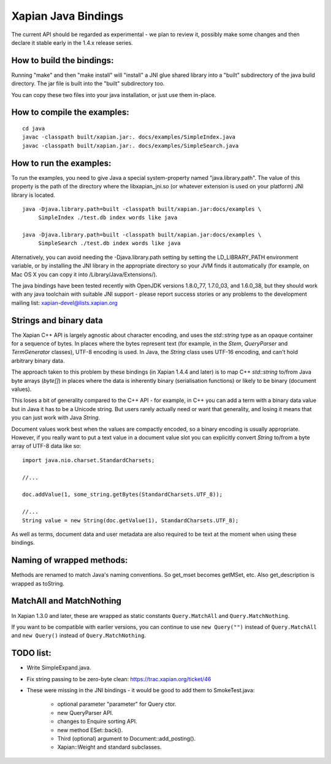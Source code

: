 Xapian Java Bindings
********************

The current API should be regarded as experimental - we plan to review it,
possibly make some changes and then declare it stable early in the 1.4.x
release series.

How to build the bindings:
##########################

Running "make" and then "make install" will "install" a JNI glue shared library
into a "built" subdirectory of the java build directory.  The jar file is built
into the "built" subdirectory too.

You can copy these two files into your java installation, or just use them
in-place.

How to compile the examples:
############################

::

  cd java
  javac -classpath built/xapian.jar:. docs/examples/SimpleIndex.java
  javac -classpath built/xapian.jar:. docs/examples/SimpleSearch.java

How to run the examples:
########################

To run the examples, you need to give Java a special system-property named
"java.library.path".  The value of this property is the path of the directory
where the libxapian_jni.so (or whatever extension is used on your platform)
JNI library is located.

::

 java -Djava.library.path=built -classpath built/xapian.jar:docs/examples \
      SimpleIndex ./test.db index words like java

 java -Djava.library.path=built -classpath built/xapian.jar:docs/examples \
      SimpleSearch ./test.db index words like java

Alternatively, you can avoid needing the -Djava.library.path setting by
setting the LD_LIBRARY_PATH environment variable, or by installing the JNI
library in the appropriate directory so your JVM finds it automatically
(for example, on Mac OS X you can copy it into /Library/Java/Extensions/).

The java bindings have been tested recently with OpenJDK versions 1.8.0_77,
1.7.0_03, and 1.6.0_38, but they should work with any java toolchain with
suitable JNI support - please report success stories or any problems to the
development mailing list: xapian-devel@lists.xapian.org

Strings and binary data
#######################

The Xapian C++ API is largely agnostic about character encoding, and uses
the `std::string` type as an opaque container for a sequence of bytes.
In places where the bytes represent text (for example, in the
`Stem`, `QueryParser` and `TermGenerator` classes), UTF-8 encoding is used.
In Java, the `String` class uses UTF-16 encoding, and can't hold arbitrary
binary data.

The approach taken to this problem by these bindings (in Xapian 1.4.4 and
later) is to map C++ `std::string` to/from Java byte arrays (`byte[]`) in
places where the data is inherently binary (serialisation functions) or likely
to be binary (document values).

This loses a bit of generality compared to the C++ API - for example, in C++
you can add a term with a binary data value but in Java it has to be a
Unicode string.  But users rarely actually need or want that generality,
and losing it means that you can just work with Java `String`.

Document values work best when the values are compactly encoded, so a binary
encoding is usually appropriate.  However, if you really want to put a text
value in a document value slot you can explicitly convert `String` to/from
a byte array of UTF-8 data like so::

  import java.nio.charset.StandardCharsets;

  //...

  doc.addValue(1, some_string.getBytes(StandardCharsets.UTF_8));

  //...
  String value = new String(doc.getValue(1), StandardCharsets.UTF_8);

As well as terms, document data and user metadata are also required to be
text at the moment when using these bindings.

Naming of wrapped methods:
##########################

Methods are renamed to match Java's naming conventions.  So get_mset becomes
getMSet, etc.  Also get_description is wrapped as toString.

MatchAll and MatchNothing
#########################

In Xapian 1.3.0 and later, these are wrapped as static constants
``Query.MatchAll`` and ``Query.MatchNothing``.

If you want to be compatible with earlier versions, you can continue to use
``new Query("")`` instead of ``Query.MatchAll`` and ``new Query()`` instead of
``Query.MatchNothing``.

TODO list:
##########

* Write SimpleExpand.java.

* Fix string passing to be zero-byte clean:
  https://trac.xapian.org/ticket/46

* These were missing in the JNI bindings - it would be good to add them to
  SmokeTest.java:

    - optional parameter "parameter" for Query ctor.

    - new QueryParser API.

    - changes to Enquire sorting API.

    - new method ESet::back().

    - Third (optional) argument to Document::add_posting().

    - Xapian::Weight and standard subclasses.

